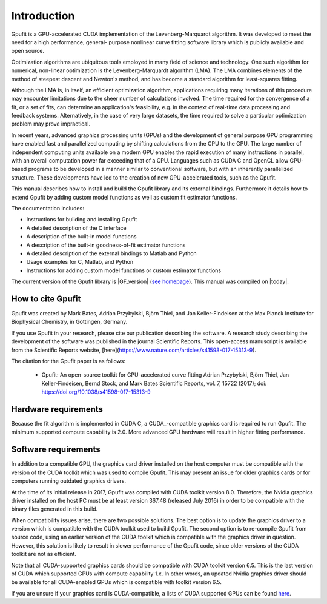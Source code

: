 ============
Introduction
============

Gpufit is a GPU-accelerated CUDA implementation of the Levenberg-Marquardt 
algorithm. It was developed to meet the need for a high performance, general-
purpose nonlinear curve fitting software library which is publicly available
and open source.

Optimization algorithms are ubiquitous tools employed in many field of science 
and technology. One such algorithm for numerical, non-linear optimization is the 
Levenberg-Marquardt algorithm (LMA). The LMA combines elements of the method of 
steepest descent and Newton's method, and has become a standard algorithm for 
least-squares fitting.

Although the LMA is, in itself, an efficient optimization algorithm, 
applications requiring many iterations of this procedure may encounter 
limitations due to the sheer number of calculations involved. The time required 
for the convergence of a fit, or a set of fits, can determine an application's 
feasibility, e.g. in the context of real-time data processing and feedback 
systems. Alternatively, in the case of very large datasets, the time required 
to solve a particular optimization problem may prove impractical.

In recent years, advanced graphics processing units (GPUs) and the development 
of general purpose GPU programming have enabled fast and parallelized computing 
by shifting calculations from the CPU to the GPU. The large number of 
independent computing units available on a modern GPU enables the rapid 
execution of many instructions in parallel, with an overall computation power 
far exceeding that of a CPU. Languages such as CUDA C and OpenCL allow GPU-
based programs to be developed in a manner similar to conventional software, but 
with an inherently parallelized structure. These developments have led to the 
creation of new GPU-accelerated tools, such as the Gpufit.

This manual describes how to install and build the Gpufit library and its 
external bindings. Furthermore it details how to extend Gpufit by adding 
custom model functions as well as custom fit estimator functions.

The documentation includes:

- Instructions for building and installing Gpufit
- A detailed description of the C interface
- A description of the built-in model functions
- A description of the built-in goodness-of-fit estimator functions
- A detailed description of the external bindings to Matlab and Python
- Usage examples for C, Matlab, and Python
- Instructions for adding custom model functions or custom estimator functions

The current version of the Gpufit library is |GF_version| 
(`see homepage <http://github.com/gpufit/Gpufit>`_). This manual was compiled 
on |today|.

How to cite Gpufit
------------------

Gpufit was created by Mark Bates, Adrian Przybylski, Björn Thiel, and Jan Keller-Findeisen at the Max Planck Institute for Biophysical Chemistry, in Göttingen, Germany.

If you use Gpufit in your research, please cite our publication describing the software.  A research study describing the development of the software was published in the journal Scientific Reports.  This open-access manuscript is available from the Scientific Reports website, [here](https://www.nature.com/articles/s41598-017-15313-9).

The citation for the Gpufit paper is as follows:

  *  Gpufit: An open-source toolkit for GPU-accelerated curve fitting  
     Adrian Przybylski, Björn Thiel, Jan Keller-Findeisen, Bernd Stock, and Mark Bates  
     Scientific Reports, vol. 7, 15722 (2017); doi: https://doi.org/10.1038/s41598-017-15313-9 

Hardware requirements
---------------------

Because the fit algorithm is implemented in CUDA C, a CUDA_-compatible graphics
card is required to run Gpufit. The minimum supported compute capability is 
2.0. More advanced GPU hardware will result in higher fitting performance.

Software requirements
---------------------

In addition to a compatible GPU, the graphics card driver installed on the 
host computer must be compatible with the version of the CUDA toolkit which 
was used to compile Gpufit. This may present an issue for older graphics 
cards or for computers running outdated graphics drivers.

At the time of its initial release in 2017, Gpufit was compiled with CUDA toolkit
version 8.0. Therefore, the Nvidia graphics driver installed on the host PC 
must be at least version 367.48 (released July 2016) in order to be compatible
with the binary files generated in this build.

When compatibility issues arise, there are two possible solutions. The best 
option is to update the graphics driver to a version which is compatible with
the CUDA toolkit used to build Gpufit. The second option is to re-compile 
Gpufit from source code, using an earlier version of the CUDA toolkit which is 
compatible with the graphics driver in question. However, this solution is 
likely to result in slower performance of the Gpufit code, since older versions 
of the CUDA toolkit are not as efficient.

Note that all CUDA-supported graphics cards should be compatible with
CUDA toolkit version 6.5. This is the last version of CUDA which supported 
GPUs with compute capability 1.x. In other words, an updated Nvidia graphics
driver should be available for all CUDA-enabled GPUs which is compatible with
toolkit version 6.5. 

If you are unsure if your graphics card is CUDA-compatible, a lists of CUDA
supported GPUs can be found `here <http://developer.nvidia.com/cuda-gpus>`_.
